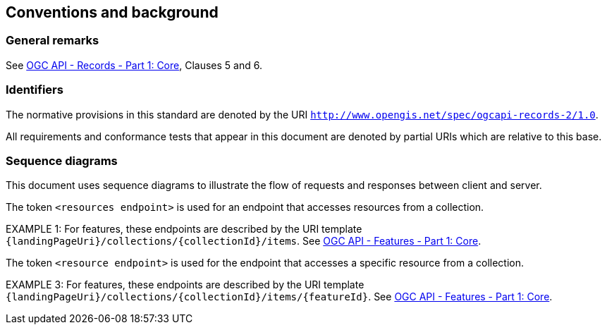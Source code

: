== Conventions and background

=== General remarks

See <<OARec-1,OGC API - Records - Part 1: Core>>, Clauses 5 and 6.

=== Identifiers

The normative provisions in this standard are denoted by the URI `http://www.opengis.net/spec/ogcapi-records-2/1.0`.

All requirements and conformance tests that appear in this document are denoted by partial URIs which are relative to this base.

=== Sequence diagrams

This document uses sequence diagrams to illustrate the flow of requests and responses 
between client and server.

The token `<resources endpoint>` is used for an endpoint that accesses
resources from a collection. 

EXAMPLE 1: For features, these endpoints are described by the 
URI template `{landingPageUri}/collections/{collectionId}/items`. See <<OAFeat-1,OGC API - Features - Part 1: Core>>.

The token `<resource endpoint>` is used for the endpoint that accesses a specific 
resource from a collection.

EXAMPLE 3: For features, these endpoints are described by the 
URI template `{landingPageUri}/collections/{collectionId}/items/{featureId}`. See <<OAFeat-1,OGC API - Features - Part 1: Core>>.
